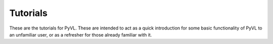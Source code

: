.. _pyvl.tutorials:

Tutorials
=========

These are the tutorials for PyVL. These are intended to act as a quick introduction
for some basic functionality of PyVL to an unfamiliar user, or as a refresher for
those already familiar with it.
